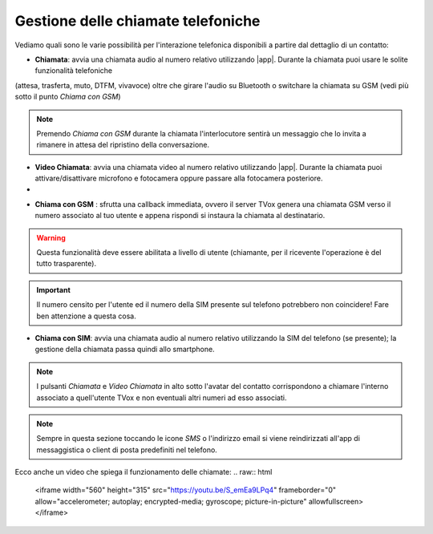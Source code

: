.. _gestchiamate:

==========================================
Gestione delle chiamate telefoniche
==========================================

Vediamo quali sono le varie possibilità per l'interazione telefonica disponibili a partire dal dettaglio di un contatto:

.. image:: /images/TVOXTEAM/42_dettaglio_contatto.png

- **Chiamata**: avvia una chiamata audio al numero relativo utilizzando |app|. Durante la chiamata puoi usare le solite funzionalità telefoniche 
(attesa, trasferta, muto, DTFM, vivavoce) oltre che girare l'audio su Bluetooth o switchare la chiamata su GSM (vedi più sotto il punto *Chiama con GSM*)

.. image:: /images/TVOXTEAM/43_audiochiamata.png

.. note:: Premendo *Chiama con GSM* durante la chiamata l'interlocutore sentirà un messaggio che lo invita a rimanere in attesa del ripristino della conversazione.

- **Video Chiamata**: avvia una chiamata video al numero relativo utilizzando |app|. Durante la chiamata puoi attivare/disattivare microfono e fotocamera oppure passare alla fotocamera posteriore.
- 
.. image:: /images/TVOXTEAM/44_videochiamata.png

- **Chiama con GSM** : sfrutta una callback immediata, ovvero il server TVox genera una chiamata GSM verso il numero associato al tuo utente e appena rispondi si instaura la chiamata al destinatario.
  
.. image:: /images/TVOXTEAM/45_callback.png
.. image:: /images/TVOXTEAM/45bis_callback.png

.. warning:: Questa funzionalità deve essere abilitata a livello di utente (chiamante, per il ricevente l'operazione è del tutto trasparente).
.. important:: Il numero censito per l'utente ed il numero della SIM presente sul telefono potrebbero non coincidere! Fare ben attenzione a questa cosa.

- **Chiama con SIM**: avvia una chiamata audio al numero relativo utilizzando la SIM del telefono (se presente);  la gestione della chiamata passa quindi allo smartphone.

.. image:: /images/TVOXTEAM/46_chiamataSIM.png


.. note:: I pulsanti *Chiamata* e *Video Chiamata* in alto sotto l'avatar del contatto 
    corrispondono a chiamare l'interno associato a quell'utente TVox e non eventuali altri numeri ad esso associati.

.. note:: Sempre in questa sezione toccando le icone *SMS* o l'indirizzo email si viene reindirizzati all'app di messaggistica o client di posta predefiniti nel telefono.

Ecco anche un video che spiega il funzionamento delle chiamate:
.. raw:: html

    <iframe width="560" height="315" src="https://youtu.be/S_emEa9LPq4" frameborder="0" allow="accelerometer; autoplay; encrypted-media; gyroscope; picture-in-picture" allowfullscreen></iframe>

